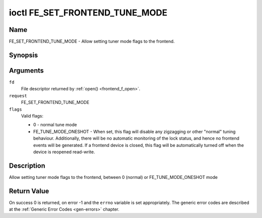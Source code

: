 .. -*- coding: utf-8; mode: rst -*-

.. _FE_SET_FRONTEND_TUNE_MODE:

*******************************
ioctl FE_SET_FRONTEND_TUNE_MODE
*******************************

Name
====

FE_SET_FRONTEND_TUNE_MODE - Allow setting tuner mode flags to the frontend.


Synopsis
========

.. cpp:function:: int ioctl( int fd, int request, unsigned int flags )


Arguments
=========

``fd``
    File descriptor returned by :ref:`open() <frontend_f_open>`.

``request``
    FE_SET_FRONTEND_TUNE_MODE

``flags``
    Valid flags:

    -  0 - normal tune mode

    -  FE_TUNE_MODE_ONESHOT - When set, this flag will disable any
       zigzagging or other "normal" tuning behaviour. Additionally,
       there will be no automatic monitoring of the lock status, and
       hence no frontend events will be generated. If a frontend device
       is closed, this flag will be automatically turned off when the
       device is reopened read-write.


Description
===========

Allow setting tuner mode flags to the frontend, between 0 (normal) or
FE_TUNE_MODE_ONESHOT mode


Return Value
============

On success 0 is returned, on error -1 and the ``errno`` variable is set
appropriately. The generic error codes are described at the
:ref:`Generic Error Codes <gen-errors>` chapter.
